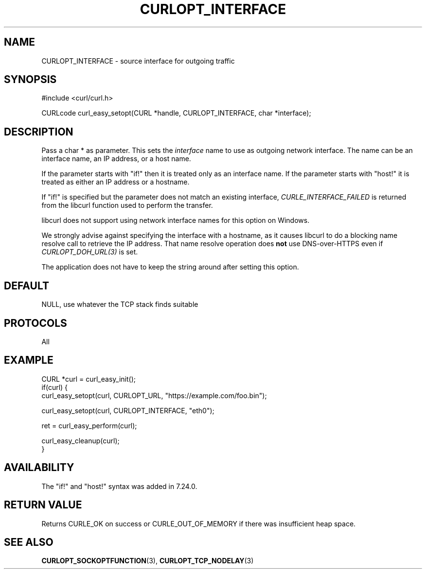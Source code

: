 .\" **************************************************************************
.\" *                                  _   _ ____  _
.\" *  Project                     ___| | | |  _ \| |
.\" *                             / __| | | | |_) | |
.\" *                            | (__| |_| |  _ <| |___
.\" *                             \___|\___/|_| \_\_____|
.\" *
.\" * Copyright (C) Daniel Stenberg, <daniel@haxx.se>, et al.
.\" *
.\" * This software is licensed as described in the file COPYING, which
.\" * you should have received as part of this distribution. The terms
.\" * are also available at https://curl.se/docs/copyright.html.
.\" *
.\" * You may opt to use, copy, modify, merge, publish, distribute and/or sell
.\" * copies of the Software, and permit persons to whom the Software is
.\" * furnished to do so, under the terms of the COPYING file.
.\" *
.\" * This software is distributed on an "AS IS" basis, WITHOUT WARRANTY OF ANY
.\" * KIND, either express or implied.
.\" *
.\" * SPDX-License-Identifier: curl
.\" *
.\" **************************************************************************
.\"
.TH CURLOPT_INTERFACE 3 "17 Jun 2014" "libcurl 7.37.0" "curl_easy_setopt options"
.SH NAME
CURLOPT_INTERFACE \- source interface for outgoing traffic
.SH SYNOPSIS
.nf
#include <curl/curl.h>

CURLcode curl_easy_setopt(CURL *handle, CURLOPT_INTERFACE, char *interface);
.fi
.SH DESCRIPTION
Pass a char * as parameter. This sets the \fIinterface\fP name to use as
outgoing network interface. The name can be an interface name, an IP address,
or a host name.

If the parameter starts with "if!" then it is treated only as an interface
name. If the parameter starts with \&"host!" it is treated as either an IP
address or a hostname.

If "if!" is specified but the parameter does not match an existing interface,
\fICURLE_INTERFACE_FAILED\fP is returned from the libcurl function used to
perform the transfer.

libcurl does not support using network interface names for this option on
Windows.

We strongly advise against specifying the interface with a hostname, as it
causes libcurl to do a blocking name resolve call to retrieve the IP
address. That name resolve operation does \fBnot\fP use DNS-over-HTTPS even if
\fICURLOPT_DOH_URL(3)\fP is set.

The application does not have to keep the string around after setting this
option.
.SH DEFAULT
NULL, use whatever the TCP stack finds suitable
.SH PROTOCOLS
All
.SH EXAMPLE
.nf
CURL *curl = curl_easy_init();
if(curl) {
  curl_easy_setopt(curl, CURLOPT_URL, "https://example.com/foo.bin");

  curl_easy_setopt(curl, CURLOPT_INTERFACE, "eth0");

  ret = curl_easy_perform(curl);

  curl_easy_cleanup(curl);
}
.fi
.SH AVAILABILITY
The "if!" and "host!" syntax was added in 7.24.0.
.SH RETURN VALUE
Returns CURLE_OK on success or
CURLE_OUT_OF_MEMORY if there was insufficient heap space.
.SH "SEE ALSO"
.BR CURLOPT_SOCKOPTFUNCTION (3),
.BR CURLOPT_TCP_NODELAY (3)
